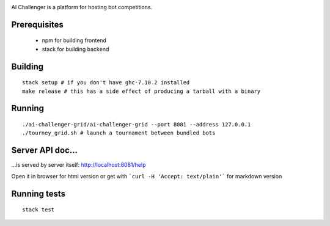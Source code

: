 
.. image:: https://travis-ci.org/ethercrow/ai-challenger.svg?branch=master
    :target: https://travis-ci.org/ethercrow/ai-challenger

AI Challenger is a platform for hosting bot competitions.

Prerequisites
-------------

 - npm for building frontend
 - stack for building backend

Building
----------

::

  stack setup # if you don't have ghc-7.10.2 installed
  make release # this has a side effect of producing a tarball with a binary

Running
-------

::

  ./ai-challenger-grid/ai-challenger-grid --port 8081 --address 127.0.0.1
  ./tourney_grid.sh # launch a tournament between bundled bots

Server API doc...
------------------

...is served by server itself: http://localhost:8081/help

Open it in browser for html version or get with
```curl -H 'Accept: text/plain'``` for markdown version

Running tests
-------------

::

  stack test